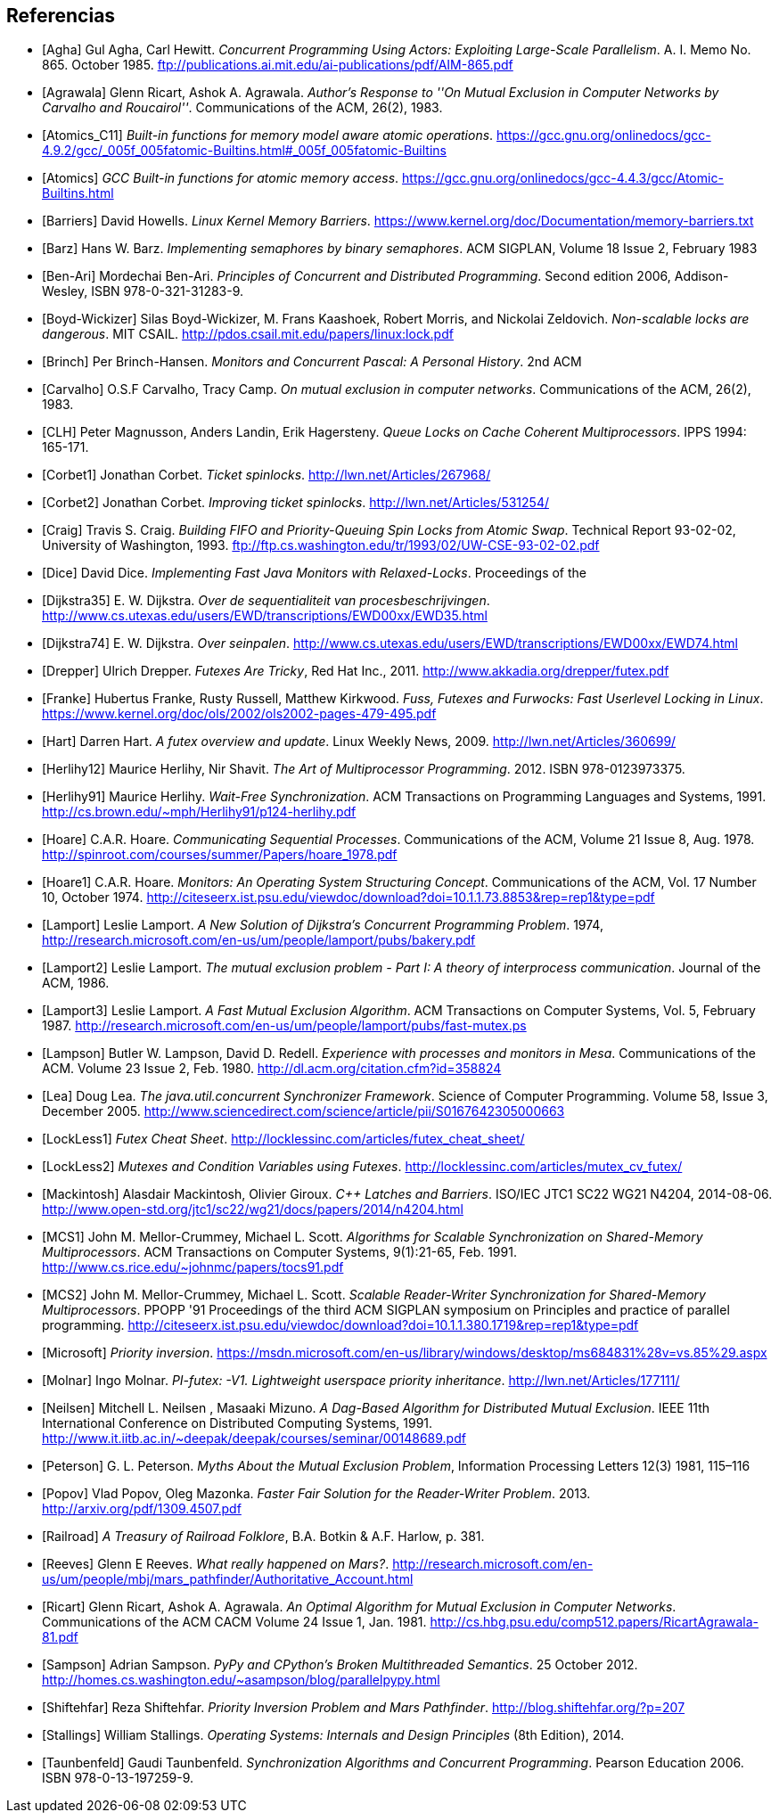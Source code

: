== Referencias

[bibliography]

- [[[Agha]]] Gul Agha, Carl Hewitt. _Concurrent Programming Using Actors: Exploiting Large-Scale Parallelism_. A. I. Memo No. 865. October 1985. ftp://publications.ai.mit.edu/ai-publications/pdf/AIM-865.pdf

- [[[Agrawala]]] Glenn Ricart, Ashok A. Agrawala. _Author's Response to ''On Mutual Exclusion in Computer Networks by Carvalho and Roucairol''_. Communications of the ACM, 26(2), 1983.

- [[[Atomics_C11]]] _Built-in functions for memory model aware atomic operations_. https://gcc.gnu.org/onlinedocs/gcc-4.9.2/gcc/_005f_005fatomic-Builtins.html#_005f_005fatomic-Builtins

- [[[Atomics]]] _GCC Built-in functions for atomic memory access_. https://gcc.gnu.org/onlinedocs/gcc-4.4.3/gcc/Atomic-Builtins.html

- [[[Barriers]]] David Howells. _Linux Kernel Memory Barriers_. https://www.kernel.org/doc/Documentation/memory-barriers.txt

- [[[Barz]]] Hans W. Barz. _Implementing semaphores by binary semaphores_. ACM SIGPLAN, Volume 18 Issue 2, February 1983

- [[[Ben-Ari]]] Mordechai Ben-Ari. _Principles of Concurrent and Distributed Programming_. Second edition 2006, Addison-Wesley, ISBN 978-0-321-31283-9.

- [[[Boyd-Wickizer]]] Silas Boyd-Wickizer, M. Frans Kaashoek, Robert Morris, and Nickolai Zeldovich. _Non-scalable locks are dangerous_. MIT CSAIL. http://pdos.csail.mit.edu/papers/linux:lock.pdf

- [[[Brinch]]] Per Brinch-Hansen. _Monitors and Concurrent Pascal: A Personal History_. 2nd ACM

- [[[Carvalho]]] O.S.F Carvalho, Tracy Camp. _On mutual exclusion in computer networks_. Communications of the ACM, 26(2), 1983.

- [[[CLH]]] Peter Magnusson, Anders Landin, Erik Hagersteny. _Queue Locks on Cache Coherent Multiprocessors_.  IPPS 1994: 165-171.

- [[[Corbet1]]] Jonathan Corbet. _Ticket spinlocks_. http://lwn.net/Articles/267968/

- [[[Corbet2]]] Jonathan Corbet. _Improving ticket spinlocks_. http://lwn.net/Articles/531254/

- [[[Craig]]] Travis S. Craig. _Building FIFO and Priority-Queuing Spin Locks from Atomic Swap_. Technical Report 93-02-02, University of Washington, 1993. ftp://ftp.cs.washington.edu/tr/1993/02/UW-CSE-93-02-02.pdf

- [[[Dice]]] David Dice. _Implementing Fast Java Monitors with Relaxed-Locks_. Proceedings of the

- [[[Dijkstra35]]] E. W. Dijkstra. _Over de sequentialiteit van procesbeschrijvingen_. http://www.cs.utexas.edu/users/EWD/transcriptions/EWD00xx/EWD35.html

- [[[Dijkstra74]]] E. W. Dijkstra. _Over seinpalen_. http://www.cs.utexas.edu/users/EWD/transcriptions/EWD00xx/EWD74.html

- [[[Drepper]]] Ulrich Drepper. _Futexes Are Tricky_, Red Hat Inc., 2011. http://www.akkadia.org/drepper/futex.pdf

- [[[Franke]]] Hubertus Franke, Rusty Russell, Matthew Kirkwood. _Fuss, Futexes and Furwocks: Fast Userlevel Locking in Linux_. https://www.kernel.org/doc/ols/2002/ols2002-pages-479-495.pdf

- [[[Hart]]] Darren Hart. _A futex overview and update_. Linux Weekly News, 2009. http://lwn.net/Articles/360699/

- [[[Herlihy12]]] Maurice Herlihy, Nir Shavit. _The Art of Multiprocessor Programming_. 2012. ISBN 978-0123973375.

- [[[Herlihy91]]] Maurice Herlihy. _Wait-Free Synchronization_. ACM Transactions on Programming Languages and Systems, 1991. http://cs.brown.edu/~mph/Herlihy91/p124-herlihy.pdf

- [[[Hoare]]] C.A.R. Hoare. _Communicating Sequential Processes_. Communications of the ACM, Volume 21 Issue 8, Aug. 1978. http://spinroot.com/courses/summer/Papers/hoare_1978.pdf

- [[[Hoare1]]] C.A.R. Hoare. _Monitors: An Operating System Structuring Concept_. Communications of the ACM,  Vol. 17 Number 10, October 1974. http://citeseerx.ist.psu.edu/viewdoc/download?doi=10.1.1.73.8853&rep=rep1&type=pdf

- [[[Lamport]]] Leslie Lamport. _A New Solution of Dijkstra's Concurrent Programming Problem_. 1974, http://research.microsoft.com/en-us/um/people/lamport/pubs/bakery.pdf

- [[[Lamport2]]] Leslie Lamport. _The mutual exclusion problem - Part I: A theory of interprocess communication_. Journal of the ACM, 1986.

- [[[Lamport3]]] Leslie Lamport. _A Fast Mutual Exclusion Algorithm_. ACM Transactions on Computer Systems, Vol. 5, February 1987. http://research.microsoft.com/en-us/um/people/lamport/pubs/fast-mutex.ps

- [[[Lampson]]] Butler W. Lampson, David D. Redell. _Experience with processes and monitors in Mesa_. Communications of the ACM. Volume 23 Issue 2, Feb. 1980. http://dl.acm.org/citation.cfm?id=358824

- [[[Lea]]] Doug Lea. _The java.util.concurrent Synchronizer Framework_. Science of Computer Programming. Volume 58, Issue 3, December 2005. http://www.sciencedirect.com/science/article/pii/S0167642305000663

- [[[LockLess1]]] _Futex Cheat Sheet_. http://locklessinc.com/articles/futex_cheat_sheet/

- [[[LockLess2]]] _Mutexes and Condition Variables using Futexes_. http://locklessinc.com/articles/mutex_cv_futex/

- [[[Mackintosh]]] Alasdair Mackintosh, Olivier Giroux. _C++ Latches and Barriers_. ISO/IEC JTC1 SC22 WG21 N4204, 2014-08-06. http://www.open-std.org/jtc1/sc22/wg21/docs/papers/2014/n4204.html

- [[[MCS1]]] John M. Mellor-Crummey, Michael L. Scott. _Algorithms for Scalable Synchronization on Shared-Memory Multiprocessors_. ACM Transactions on Computer Systems, 9(1):21-65, Feb. 1991. http://www.cs.rice.edu/~johnmc/papers/tocs91.pdf

- [[[MCS2]]] John M. Mellor-Crummey, Michael L. Scott. _Scalable Reader-Writer Synchronization for Shared-Memory Multiprocessors_. PPOPP '91 Proceedings of the third ACM SIGPLAN symposium on Principles and practice of parallel programming. http://citeseerx.ist.psu.edu/viewdoc/download?doi=10.1.1.380.1719&rep=rep1&type=pdf

- [[[Microsoft]]] _Priority inversion_. https://msdn.microsoft.com/en-us/library/windows/desktop/ms684831%28v=vs.85%29.aspx

- [[[Molnar]]] Ingo Molnar. _PI-futex: -V1. Lightweight userspace priority inheritance_. http://lwn.net/Articles/177111/

- [[[Neilsen]]] Mitchell L. Neilsen , Masaaki Mizuno. _A Dag-Based Algorithm for Distributed Mutual Exclusion_. IEEE 11th International Conference on Distributed Computing Systems, 1991. http://www.it.iitb.ac.in/~deepak/deepak/courses/seminar/00148689.pdf

- [[[Peterson]]] G. L. Peterson. _Myths About the Mutual Exclusion Problem_, Information Processing Letters 12(3) 1981, 115–116

- [[[Popov]]] Vlad Popov, Oleg Mazonka. _Faster Fair Solution for the Reader-Writer Problem_. 2013. http://arxiv.org/pdf/1309.4507.pdf

- [[[Railroad]]] _A Treasury of Railroad Folklore_, B.A. Botkin & A.F. Harlow, p. 381.

- [[[Reeves]]] Glenn E Reeves. _What really happened on Mars?_. http://research.microsoft.com/en-us/um/people/mbj/mars_pathfinder/Authoritative_Account.html

- [[[Ricart]]] Glenn Ricart, Ashok A. Agrawala. _An Optimal Algorithm for Mutual Exclusion in Computer Networks_. Communications of the ACM CACM Volume 24 Issue 1, Jan. 1981. http://cs.hbg.psu.edu/comp512.papers/RicartAgrawala-81.pdf

- [[[Sampson]]] Adrian Sampson. _PyPy and CPython’s Broken Multithreaded Semantics_. 25 October 2012. http://homes.cs.washington.edu/~asampson/blog/parallelpypy.html

- [[[Shiftehfar]]] Reza Shiftehfar. _Priority Inversion Problem and Mars Pathfinder_. http://blog.shiftehfar.org/?p=207

- [[[Stallings]]] William Stallings. _Operating Systems: Internals and Design Principles_ (8th Edition), 2014.

- [[[Taunbenfeld]]] Gaudi Taunbenfeld. _Synchronization Algorithms and Concurrent Programming_. Pearson Education 2006. ISBN 978-0-13-197259-9.




////
https://www.kernel.org/doc/Documentation/memory-barriers.txt
Java™ Virtual Machine Research and Technology Symposium, 2001. https://www.usenix.org/legacy/events/jvm01/full_papers/dice/dice.pdf
 - [[[Kragen15]]] https://twitter.com/kragen/status/559853014450974721

http://citeseerx.ist.psu.edu/viewdoc/download?doi=10.1.1.21.8571&rep=rep1&type=pdf
Conference on the History of Programming Languages, Cambridge, MA, April 1993 http://brinch-hansen.net/papers/1993a.pdf

// Axioms for Concurrent Objects  http://pdf.aminer.org/000/546/306/axioms_for_concurrent_objects.pdf<
////
